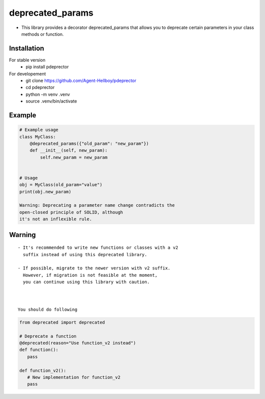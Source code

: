 deprecated_params
=================

-  This library provides a decorator deprecated_params that allows you
   to deprecate certain parameters in your class methods or function.



.. image:: https://img.shields.io/pypi/v/pdeprecator
   :target: https://pypi.python.org/pypi/pdeprecator/

.. image:: https://github.com/Agent-Hellboy/pdeprecator/actions/workflows/python-app.yml/badge.svg
    :target: https://github.com/Agent-Hellboy/pdeprecator/
    
.. image:: https://img.shields.io/pypi/pyversions/pdeprecator.svg
   :target: https://pypi.python.org/pypi/pdeprecator/

.. image:: https://img.shields.io/pypi/l/pdeprecator.svg
   :target: https://pypi.python.org/pypi/pdeprecator/

.. image:: https://pepy.tech/badge/pdeprecator
   :target: https://pepy.tech/project/pdeprecator

.. image:: https://img.shields.io/pypi/format/pdeprecator.svg
   :target: https://pypi.python.org/pypi/pdeprecator/

.. image:: https://coveralls.io/repos/github/Agent-Hellboy/pdeprecator/badge.svg?branch=master
   :target: https://coveralls.io/github/Agent-Hellboy/pdeprecator?branch=master

Installation
------------

For stable version 
   - pip install pdeprector

For developement 
   - git clone https://github.com/Agent-Hellboy/pdeprector
   - cd pdeprector 
   - python -m venv .venv 
   - source .venv/bin/activate

Example
-------

.. code:: python

   # Example usage
   class MyClass:
       @deprecated_params({"old_param": "new_param"})
       def __init__(self, new_param):
           self.new_param = new_param


   # Usage
   obj = MyClass(old_param="value")
   print(obj.new_param)

   Warning: Deprecating a parameter name change contradicts the
   open-closed principle of SOLID, although 
   it's not an inflexible rule.

Warning
-------

::

   - It's recommended to write new functions or classes with a v2 
     suffix instead of using this deprecated library. 

   - If possible, migrate to the newer version with v2 suffix.    
     However, if migration is not feasible at the moment, 
     you can continue using this library with caution.



   You should do following 
.. code:: python

      from deprecated import deprecated

      # Deprecate a function
      @deprecated(reason="Use function_v2 instead")
      def function():
         pass

      def function_v2():
         # New implementation for function_v2
         pass

     
